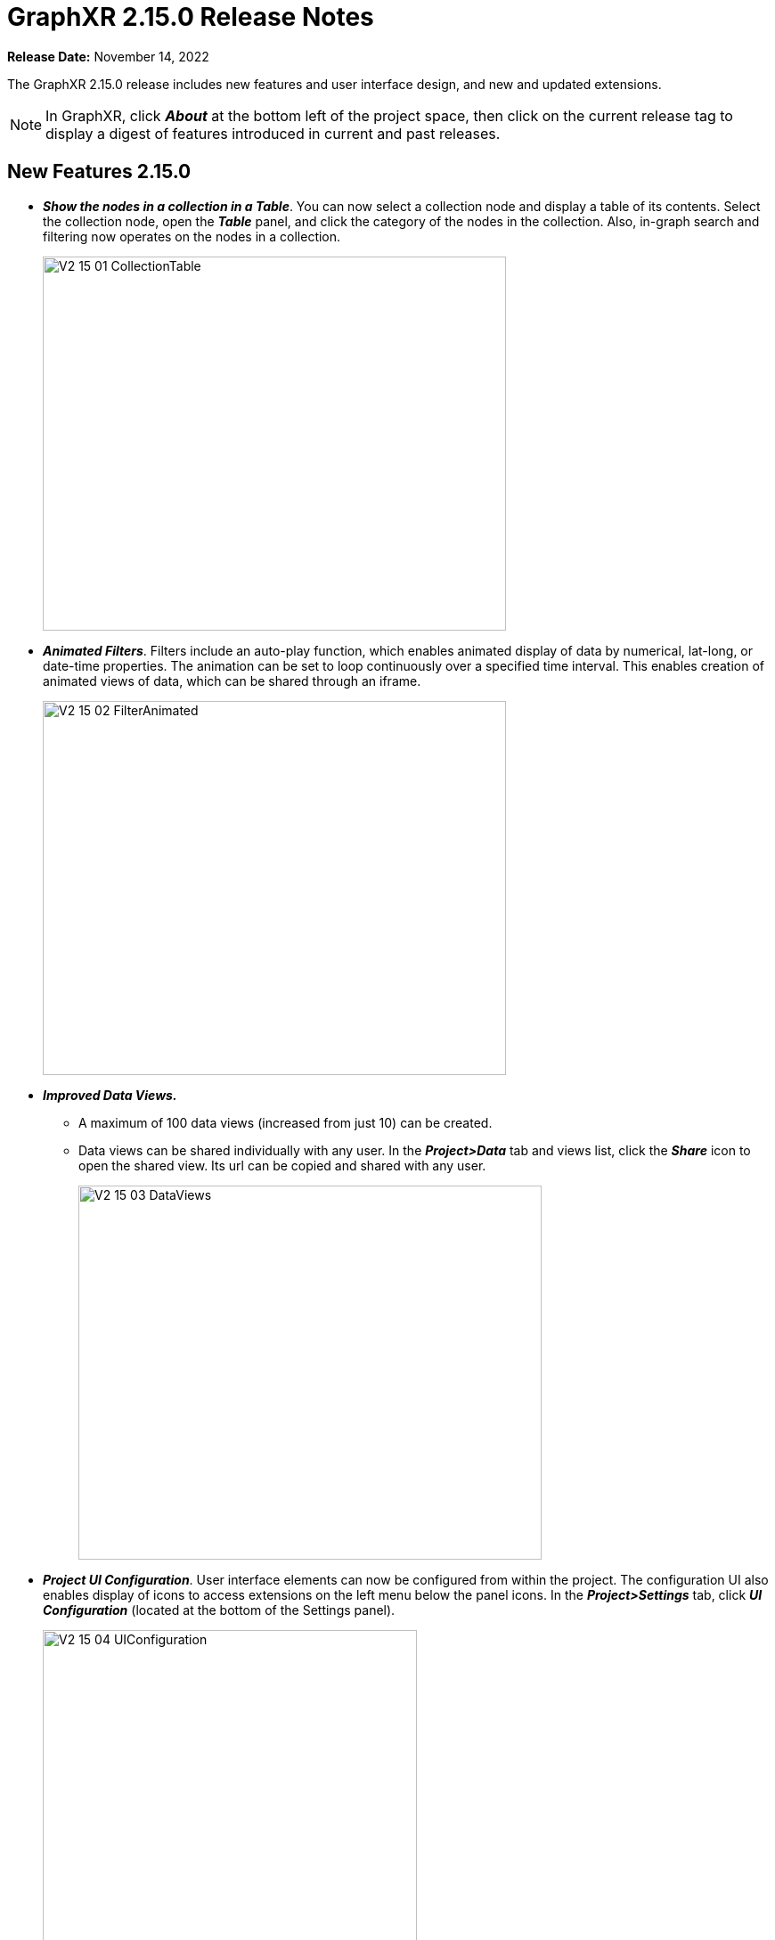 = GraphXR 2.15.0 Release Notes

*Release Date:* November 14, 2022

The GraphXR 2.15.0 release includes new features and user interface design, and new and updated extensions.

NOTE: In GraphXR, click *_About_* at the bottom left of the project space, then click on the current release tag to display a digest of features introduced in current and past releases.

== New Features 2.15.0

* *_Show the nodes in a collection in a Table_*. You can now select a collection node and display a table of its contents. Select the collection node, open the *_Table_* panel, and click the category of the nodes in the collection. Also, in-graph search and filtering now operates on the nodes in a collection.
+
image::/v2_17/V2_15_01_CollectionTable.png[,520,420,role=text-left]

* *_Animated Filters_*. Filters include an auto-play function, which enables animated display of data by numerical, lat-long, or date-time properties. The animation can be set to loop continuously over a specified time interval. This enables creation of animated views of data, which can be shared through an iframe.
+
image::/v2_17/V2_15_02_FilterAnimated.png[,520,420,role=text-left]
* *_Improved Data Views._*
** A maximum of 100 data views (increased from just 10) can be created.
** Data views can be shared individually with any user. In the *_Project>Data_* tab and views list, click the *_Share_* icon to open the shared view. Its url can be copied and shared with any user.
+
image::/v2_17/V2_15_03_DataViews.png[,520,420,role=text-left]

* *_Project UI Configuration_*. User interface elements can now be configured from within the project. The configuration UI also enables display of icons to access extensions on the left menu below the panel icons. In the *_Project>Settings_* tab, click *_UI Configuration_* (located at the bottom of the Settings panel).
+
image::/v2_17/V2_15_04_UIConfiguration.png[,420,480,role=text-left]
+
The UI Configuration dialog is displayed. Click to set the visibility of UI elements (visible to everyone, only to project users, or hidden from everyone), and click *_Save_* to return to the project space.
+
image::/v2_17/V2_15_05_ProjectUIConfig.png[,520,420,role=text-left]

* Categories and Relationships can be re-named directly using the *_Enhanced Table_*. Open the *_Table_* panel, click to select the category and click to open the *_Enhanced Table_*. Double-click the category (or relationship) label to edit it, and click return. The label is immediately updated in the graph.
+
image::/v2_17/V2_15_06_RenameCatRel.png[,520,420,role=text-left]

* For Enterprise clients, *_Project Templates_* can be configured at the server level, such that Category settings, node sizes, and more are already set. Templates are created and edited by admin users on the server through _/admin_ and are available for selection when a non-admin user creates or edits a project. Multiple templates can be configured.
+
image::/v2_17/V2_15_07_ProjectTemplates_Add.png[,520,420,role=text-left]
+
A template enables the administrator to:
** Define the initial project settings
** Define styling for a predefined list of Categories and Relationships.
** Remove unneeded UI elements and add UI buttons on the left menu to access selected extensions.
+
image::/V2_15_08_ProjectTemplates_Configure.png[,520,420,role=text-left]

* In the *_Project>Data_* tab, the *_Download Category and Relationship Settings_* button saves settings from an existing project as a .json file which can then be imported into a template.
+
image::/v2_17/V2_15_09_DownloadCatRelSettings.png[,520,420,role=text-left]

* *_Usability Improvements_*.
** Improved keyboard/mouse/trackpad navigation and selection.
*** To move any selection of nodes, simply *_left-click+drag_*.
*** To center a node in the project space, hold *c* and *_double-click_* the node. (Simply double-clicking a node displays its Information window).
*** To zoom in or out quickly, use _**Alt (**or Option) *+mouse* (or trackpad) *scroll*_*.*
*** To select the nodes or edges of more than one Category or Relationship, or the nodes or edges with specific property values, *_Ctrl + left click_* the items in the Legend. *__*
** The contextual toolbar includes the additional *_Quick Layout_* icon, which displays a menu to apply one of the basic geometric layouts in one click (*_Line_*, *_Grid,_* *_Cube_*, *_Circle_*, *_Spiral_*, and *_Spring_*), or the *_Tree_* or *_Ring_* layouts to a selection (or to all the data).
+
image::/v2_17/V2_15_10_QuickLayoutToolbar.png[,720,120,role=text-left]
+
The layout can be adjusted using *_Expand_* or *_Contract_* menu items.
+
image::/v2_17/V2_15_11_QuickLayoutMenu.png[,520,420,role=text-left]
+

NOTE: Quick layouts may be adequate for initial exploration. Full features to display data by property value and to position data in the project space remain available in the *Geometric* layout panel.
+
** In the *_Layout > Geometric_* tab
*** The nodes in *_Ring_* or *_Tree_* layouts can be arranged by a property value.
+
image::/v2_17/V2_15_12_PropertiesEgoRingTree.png[,520,420,role=text-left]

** In the *_Project>**_Category_** tab
*** A *_Clean_* button lets you remove a category not in the currently connected database, or, for a project not connected to a database, a category not in the data currently in the graph.
+
image::/v2_17/V2_15_13_CleanCatRel.png[,520,420,role=text-left]
+
** In the Project>**_Settings_** tab
*** A *_2D Mode_* checkbox reduces rendering to the 2D plane. When 2D mode is enabled, the *_Z Compress_* slider in the *_Layout>Force_* tab is hidden, since a Z-axis is not rendered.
+
image::/v2_17/V2_15_14_2DCheckbox.png[,520,420,role=text-left]
+
*** The *_Neo4j Database_* menu that enables selection of a different database from within a project appears only when the project is connected to a Neo4j database.
+
image::/v2_17/V2_15_15_NeoDBMenu.png[,320,200,role=text-left]
+
*** The *_UI Configuration_* button is added.

== Removed 2.15.0

* None

== Extensions 2.15.0

* *_Visual Query Builder_*. _Build Cypher queries using no-code building blocks._
** Category blocks include plus *+* icons to add a relationship and category block to a query in one step. This makes it faster and easier to modify a visual query.
** A single category block can now include a connection to more than one relationship block.
+
image::/v2_17/V2_15_16_VQB.png[,520,420,role=text-left]

* *_Grove_* (beta-release). _Observable-inspired in-app javascript notebook._
** Continuing UI and API development
* For Enterprise subscriptions, limited release extensions are available for connecting to specific external data sources, or importing data from RDBMS, document, or mixed data sources.

== Supported Environments 2.15.0

* WINDOWS, MAC OSX, AND LINUX
* CLOUD, PRIVATE CLOUD, AND ON-PREMISES DATA HOSTING
* OCULUS RIFT, HTC VIVE, AND WINDOWS MIXED REALITY

* The GraphXR client runs best in Google Chrome; works in Safari. Compatibility with other browsers may vary.
* The GraphXR client includes beta support for Virtual Reality (VR) hardware in the Google Chrome browser via WebXR.
* GraphXR Cloud supports local and cloud storage. In addition, GraphXR Enterprise is available via on-premises or private cloud deployments.

_For more information,_ please contact https://www.kineviz.com[Kineviz].